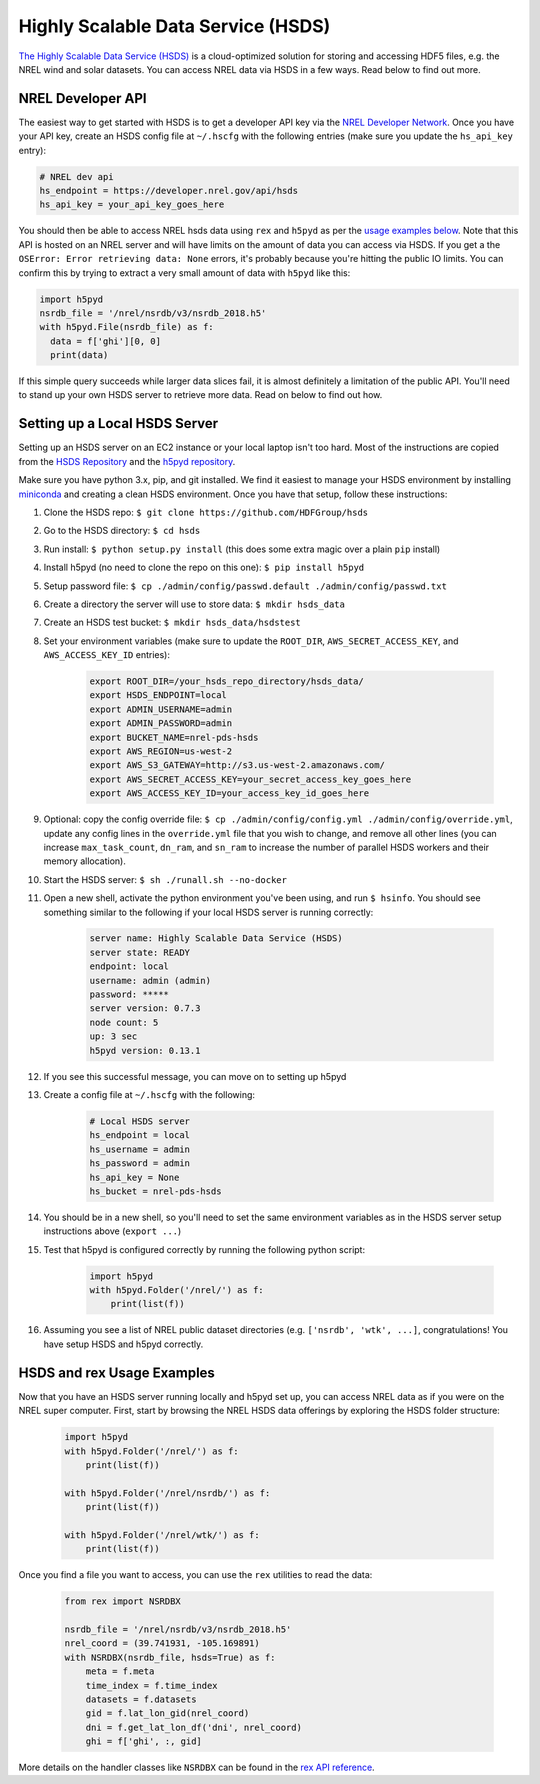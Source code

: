 Highly Scalable Data Service (HSDS)
===================================

`The Highly Scalable Data Service (HSDS) <https://www.hdfgroup.org/solutions/highly-scalable-data-service-hsds/>`_ is a cloud-optimized solution for storing and accessing HDF5 files, e.g. the NREL wind and solar datasets. You can access NREL data via HSDS in a few ways. Read below to find out more.

NREL Developer API
------------------

The easiest way to get started with HSDS is to get a developer API key via the
`NREL Developer Network <https://developer.nrel.gov/signup/>`_. Once you have
your API key, create an HSDS config file at ``~/.hscfg`` with the following
entries (make sure you update the ``hs_api_key`` entry):

.. code-block:: bash

  # NREL dev api
  hs_endpoint = https://developer.nrel.gov/api/hsds
  hs_api_key = your_api_key_goes_here

You should then be able to access NREL hsds data using ``rex`` and ``h5pyd`` as
per the `usage examples below
<https://nrel.github.io/rex/misc/examples.hsds.html#hsds-and-rex-usage-examples>`_.
Note that this API is hosted on an NREL server and will have limits on the
amount of data you can access via HSDS. If you get a the ``OSError: Error
retrieving data: None`` errors, it's probably because you're hitting the public
IO limits. You can confirm this by trying to extract a very small amount of
data with ``h5pyd`` like this:

.. code-block:: python

  import h5pyd
  nsrdb_file = '/nrel/nsrdb/v3/nsrdb_2018.h5'
  with h5pyd.File(nsrdb_file) as f:
    data = f['ghi'][0, 0]
    print(data)

If this simple query succeeds while larger data slices fail, it is almost
definitely a limitation of the public API. You'll need to stand up your own
HSDS server to retrieve more data. Read on below to find out how.

Setting up a Local HSDS Server
------------------------------

Setting up an HSDS server on an EC2 instance or your local laptop isn't too
hard. Most of the instructions are copied from the `HSDS Repository
<https://github.com/HDFGroup/hsds>`_ and the `h5pyd repository
<https://github.com/HDFGroup/h5pyd>`_.

Make sure you have python 3.x, pip, and git installed. We find it easiest to
manage your HSDS environment by installing `miniconda
<https://docs.conda.io/en/latest/miniconda.html>`_ and creating a clean HSDS
environment. Once you have that setup, follow these instructions:

#. Clone the HSDS repo: ``$ git clone https://github.com/HDFGroup/hsds``
#. Go to the HSDS directory: ``$ cd hsds``
#. Run install: ``$ python setup.py install`` (this does some extra magic over a plain ``pip`` install)
#. Install h5pyd (no need to clone the repo on this one): ``$ pip install h5pyd``
#. Setup password file: ``$ cp ./admin/config/passwd.default ./admin/config/passwd.txt``
#. Create a directory the server will use to store data: ``$ mkdir hsds_data``
#. Create an HSDS test bucket: ``$ mkdir hsds_data/hsdstest``
#. Set your environment variables (make sure to update the ``ROOT_DIR``, ``AWS_SECRET_ACCESS_KEY``, and ``AWS_ACCESS_KEY_ID`` entries):

    .. code-block:: bash

        export ROOT_DIR=/your_hsds_repo_directory/hsds_data/
        export HSDS_ENDPOINT=local
        export ADMIN_USERNAME=admin
        export ADMIN_PASSWORD=admin
        export BUCKET_NAME=nrel-pds-hsds
        export AWS_REGION=us-west-2
        export AWS_S3_GATEWAY=http://s3.us-west-2.amazonaws.com/
        export AWS_SECRET_ACCESS_KEY=your_secret_access_key_goes_here
        export AWS_ACCESS_KEY_ID=your_access_key_id_goes_here

#. Optional: copy the config override file: ``$ cp ./admin/config/config.yml ./admin/config/override.yml``, update any config lines in the ``override.yml`` file that you wish to change, and remove all other lines (you can increase ``max_task_count``, ``dn_ram``, and ``sn_ram`` to increase the number of parallel HSDS workers and their memory allocation).
#. Start the HSDS server: ``$ sh ./runall.sh --no-docker``
#. Open a new shell, activate the python environment you've been using, and run ``$ hsinfo``. You should see something similar to the following if your local HSDS server is running correctly:

    .. code-block:: bash

        server name: Highly Scalable Data Service (HSDS)
        server state: READY
        endpoint: local
        username: admin (admin)
        password: *****
        server version: 0.7.3
        node count: 5
        up: 3 sec
        h5pyd version: 0.13.1

#. If you see this successful message, you can move on to setting up h5pyd
#. Create a config file at ``~/.hscfg`` with the following:

    .. code-block:: bash

      # Local HSDS server
      hs_endpoint = local
      hs_username = admin
      hs_password = admin
      hs_api_key = None
      hs_bucket = nrel-pds-hsds

#. You should be in a new shell, so you'll need to set the same environment variables as in the HSDS server setup instructions above (``export ...``)
#. Test that h5pyd is configured correctly by running the following python script:

    .. code-block:: python

        import h5pyd
        with h5pyd.Folder('/nrel/') as f:
            print(list(f))

#. Assuming you see a list of NREL public dataset directories (e.g. ``['nsrdb', 'wtk', ...]``, congratulations! You have setup HSDS and h5pyd correctly.

HSDS and rex Usage Examples
---------------------------

Now that you have an HSDS server running locally and h5pyd set up, you can
access NREL data as if you were on the NREL super computer. First, start by
browsing the NREL HSDS data offerings by exploring the HSDS folder structure:

    .. code-block:: python

        import h5pyd
        with h5pyd.Folder('/nrel/') as f:
            print(list(f))

        with h5pyd.Folder('/nrel/nsrdb/') as f:
            print(list(f))

        with h5pyd.Folder('/nrel/wtk/') as f:
            print(list(f))

Once you find a file you want to access, you can use the ``rex`` utilities to
read the data:

    .. code-block:: python

        from rex import NSRDBX

        nsrdb_file = '/nrel/nsrdb/v3/nsrdb_2018.h5'
        nrel_coord = (39.741931, -105.169891)
        with NSRDBX(nsrdb_file, hsds=True) as f:
            meta = f.meta
            time_index = f.time_index
            datasets = f.datasets
            gid = f.lat_lon_gid(nrel_coord)
            dni = f.get_lat_lon_df('dni', nrel_coord)
            ghi = f['ghi', :, gid]

More details on the handler classes like ``NSRDBX`` can be found in the `rex
API reference <https://nrel.github.io/rex/_autosummary/rex.html>`_.
